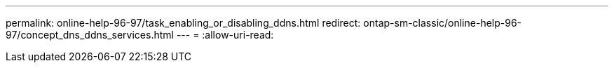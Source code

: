 ---
permalink: online-help-96-97/task_enabling_or_disabling_ddns.html 
redirect: ontap-sm-classic/online-help-96-97/concept_dns_ddns_services.html 
---
= 
:allow-uri-read: 


